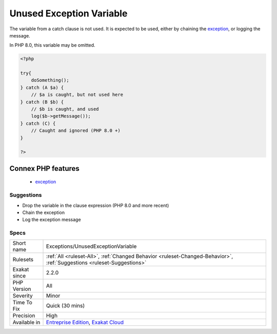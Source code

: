 .. _exceptions-unusedexceptionvariable:


.. _unused-exception-variable:

Unused Exception Variable
+++++++++++++++++++++++++

.. meta::
	:description:
		Unused Exception Variable: The variable from a catch clause is not used.
	:twitter:card: summary_large_image
	:twitter:site: @exakat
	:twitter:title: Unused Exception Variable
	:twitter:description: Unused Exception Variable: The variable from a catch clause is not used
	:twitter:creator: @exakat
	:twitter:image:src: https://www.exakat.io/wp-content/uploads/2020/06/logo-exakat.png
	:og:image: https://www.exakat.io/wp-content/uploads/2020/06/logo-exakat.png
	:og:title: Unused Exception Variable
	:og:type: article
	:og:description: The variable from a catch clause is not used
	:og:url: https://exakat.readthedocs.io/en/latest/Reference/Rules/Unused Exception Variable.html
	:og:locale: en

.. raw:: html


	<script type="application/ld+json">{"@context":"https:\/\/schema.org","@graph":[{"@type":"WebPage","@id":"https:\/\/php-tips.readthedocs.io\/en\/latest\/Reference\/Rules\/Exceptions\/UnusedExceptionVariable.html","url":"https:\/\/php-tips.readthedocs.io\/en\/latest\/Reference\/Rules\/Exceptions\/UnusedExceptionVariable.html","name":"Unused Exception Variable","isPartOf":{"@id":"https:\/\/www.exakat.io\/"},"datePublished":"Fri, 10 Jan 2025 09:46:17 +0000","dateModified":"Fri, 10 Jan 2025 09:46:17 +0000","description":"The variable from a catch clause is not used","inLanguage":"en-US","potentialAction":[{"@type":"ReadAction","target":["https:\/\/exakat.readthedocs.io\/en\/latest\/Unused Exception Variable.html"]}]},{"@type":"WebSite","@id":"https:\/\/www.exakat.io\/","url":"https:\/\/www.exakat.io\/","name":"Exakat","description":"Smart PHP static analysis","inLanguage":"en-US"}]}</script>

The variable from a catch clause is not used. It is expected to be used, either by chaining the `exception <https://www.php.net/exception>`_, or logging the message.

In PHP 8.0, this variable may be omitted.

.. code-block:: php
   
   <?php
   
   try{
       doSomething();
   } catch (A $a) {
       // $a is caught, but not used here
   } catch (B $b) {
       // $b is caught, and used
       log($b->getMessage());
   } catch (C) {
       // Caught and ignored (PHP 8.0 +)
   }
   
   ?>
Connex PHP features
-------------------

  + `exception <https://php-dictionary.readthedocs.io/en/latest/dictionary/exception.ini.html>`_


Suggestions
___________

* Drop the variable in the clause expression (PHP 8.0 and more recent)
* Chain the exception
* Log the exception message




Specs
_____

+--------------+-------------------------------------------------------------------------------------------------------------------------+
| Short name   | Exceptions/UnusedExceptionVariable                                                                                      |
+--------------+-------------------------------------------------------------------------------------------------------------------------+
| Rulesets     | :ref:`All <ruleset-All>`, :ref:`Changed Behavior <ruleset-Changed-Behavior>`, :ref:`Suggestions <ruleset-Suggestions>`  |
+--------------+-------------------------------------------------------------------------------------------------------------------------+
| Exakat since | 2.2.0                                                                                                                   |
+--------------+-------------------------------------------------------------------------------------------------------------------------+
| PHP Version  | All                                                                                                                     |
+--------------+-------------------------------------------------------------------------------------------------------------------------+
| Severity     | Minor                                                                                                                   |
+--------------+-------------------------------------------------------------------------------------------------------------------------+
| Time To Fix  | Quick (30 mins)                                                                                                         |
+--------------+-------------------------------------------------------------------------------------------------------------------------+
| Precision    | High                                                                                                                    |
+--------------+-------------------------------------------------------------------------------------------------------------------------+
| Available in | `Entreprise Edition <https://www.exakat.io/entreprise-edition>`_, `Exakat Cloud <https://www.exakat.io/exakat-cloud/>`_ |
+--------------+-------------------------------------------------------------------------------------------------------------------------+


